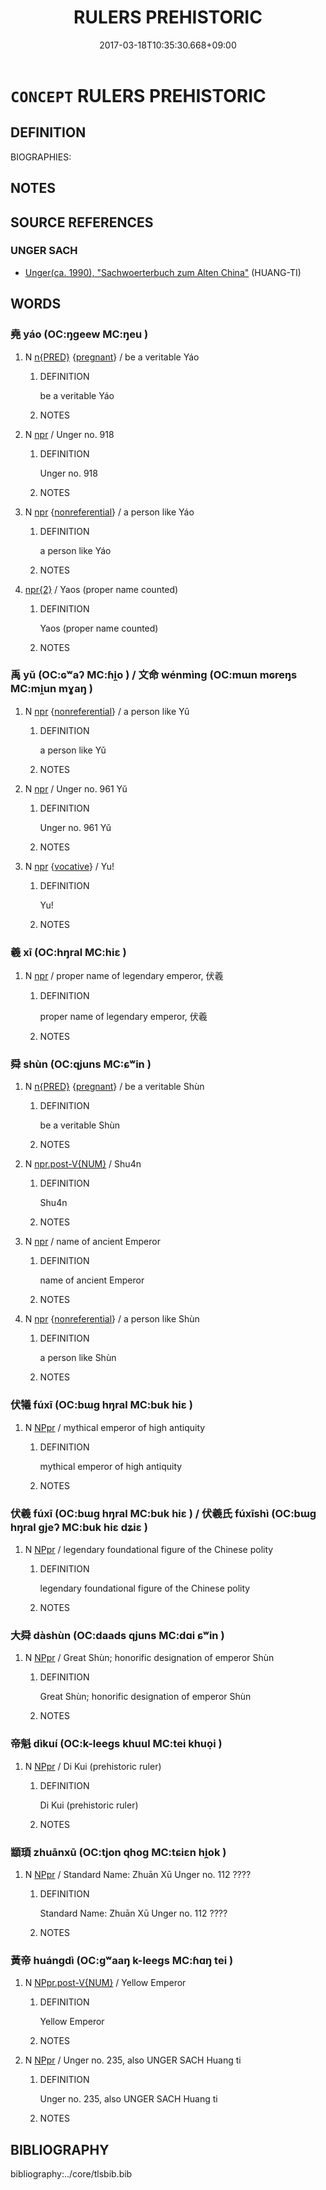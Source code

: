 # -*- mode: mandoku-tls-view -*-
#+TITLE: RULERS PREHISTORIC
#+DATE: 2017-03-18T10:35:30.668+09:00        
#+STARTUP: content
* =CONCEPT= RULERS PREHISTORIC
:PROPERTIES:
:CUSTOM_ID: uuid-f1a5528f-eea7-4249-9d33-67e324a4108a
:TR_ZH: 史前君主
:END:
** DEFINITION

BIOGRAPHIES:

** NOTES

** SOURCE REFERENCES
*** UNGER SACH
 - [[cite:UNGER-SACH][Unger(ca. 1990), "Sachwoerterbuch zum Alten China"]] (HUANG-TI)
** WORDS
   :PROPERTIES:
   :VISIBILITY: children
   :END:
*** 堯 yáo (OC:ŋɡeew MC:ŋeu )
:PROPERTIES:
:CUSTOM_ID: uuid-948ef333-76e4-4d1f-9dac-6592943b196b
:Char+: 堯(32,9/12) 
:GY_IDS+: uuid-de886ec3-675e-41de-89e3-fdddd5b4e912
:PY+: yáo     
:OC+: ŋɡeew     
:MC+: ŋeu     
:END: 
**** N [[tls:syn-func::#uuid-ea7b4cf1-fe27-4ed9-afb0-7f7fa9950f84][n{PRED}]] {[[tls:sem-feat::#uuid-c68d7009-1d5c-499b-b686-acfc9e7da0da][pregnant]]} / be a veritable Yáo
:PROPERTIES:
:CUSTOM_ID: uuid-b44a083f-fd60-46f7-8627-c227e89ddc97
:END:
****** DEFINITION

be a veritable Yáo

****** NOTES

**** N [[tls:syn-func::#uuid-bdf5c789-bfd8-4a3d-b6f7-2123f345d770][npr]] / Unger no. 918
:PROPERTIES:
:CUSTOM_ID: uuid-ff278f15-2432-4add-ba02-dafe8ae8efa9
:END:
****** DEFINITION

Unger no. 918

****** NOTES

**** N [[tls:syn-func::#uuid-bdf5c789-bfd8-4a3d-b6f7-2123f345d770][npr]] {[[tls:sem-feat::#uuid-f8182437-4c38-4cc9-a6f8-b4833cdea2ba][nonreferential]]} / a person like Yáo
:PROPERTIES:
:CUSTOM_ID: uuid-4276d060-cd51-4971-b647-621f71f14dc0
:WARRING-STATES-CURRENCY: 4
:END:
****** DEFINITION

a person like Yáo

****** NOTES

****  [[tls:syn-func::#uuid-2dc23af9-ac81-4a01-9bf7-0f6644145476][npr{2}]] / Yaos (proper name counted)
:PROPERTIES:
:CUSTOM_ID: uuid-2093d19a-ea0a-4402-8e96-ea34dfd6c54f
:END:
****** DEFINITION

Yaos (proper name counted)

****** NOTES

*** 禹 yǔ (OC:ɢʷaʔ MC:ɦi̯o ) / 文命 wénmìng (OC:mɯn mɢreŋs MC:mi̯un mɣaŋ )
:PROPERTIES:
:CUSTOM_ID: uuid-1da09f66-ee6c-47cd-9228-bf7e7ef2584d
:Char+: 禹(114,4/9) 
:Char+: 文(67,0/4) 命(30,5/8) 
:GY_IDS+: uuid-247e60e6-89e9-43de-85ac-a44a8a5599df
:PY+: yǔ     
:OC+: ɢʷaʔ     
:MC+: ɦi̯o     
:GY_IDS+: uuid-9bad1e6b-8012-44fa-9361-adf5aa491542 uuid-459b0d38-95fa-4d14-a8a8-a032552579a1
:PY+: wén mìng    
:OC+: mɯn mɢreŋs    
:MC+: mi̯un mɣaŋ    
:END: 
**** N [[tls:syn-func::#uuid-bdf5c789-bfd8-4a3d-b6f7-2123f345d770][npr]] {[[tls:sem-feat::#uuid-f8182437-4c38-4cc9-a6f8-b4833cdea2ba][nonreferential]]} / a person like Yǔ
:PROPERTIES:
:CUSTOM_ID: uuid-f36d5d2d-8288-425f-90e5-1bc7eac2d76d
:WARRING-STATES-CURRENCY: 3
:END:
****** DEFINITION

a person like Yǔ

****** NOTES

**** N [[tls:syn-func::#uuid-bdf5c789-bfd8-4a3d-b6f7-2123f345d770][npr]] / Unger no. 961 Yǔ
:PROPERTIES:
:CUSTOM_ID: uuid-3df24fe0-2418-46e8-bc94-a52b490dd0da
:END:
****** DEFINITION

Unger no. 961 Yǔ

****** NOTES

**** N [[tls:syn-func::#uuid-bdf5c789-bfd8-4a3d-b6f7-2123f345d770][npr]] {[[tls:sem-feat::#uuid-3903ed14-2d1f-4023-af77-5fb0374501a2][vocative]]} / Yu!
:PROPERTIES:
:CUSTOM_ID: uuid-562737a4-c598-452a-9593-a930b417fa8b
:END:
****** DEFINITION

Yu!

****** NOTES

*** 羲 xī (OC:hŋral MC:hiɛ )
:PROPERTIES:
:CUSTOM_ID: uuid-34026ada-7cc4-46e2-8865-e11c30b13694
:Char+: 羲(123,10/16) 
:GY_IDS+: uuid-bec8d749-276d-4215-91fb-c32b0120371b
:PY+: xī     
:OC+: hŋral     
:MC+: hiɛ     
:END: 
**** N [[tls:syn-func::#uuid-bdf5c789-bfd8-4a3d-b6f7-2123f345d770][npr]] / proper name of legendary emperor, 伏羲
:PROPERTIES:
:CUSTOM_ID: uuid-04d2b886-cedf-45c6-8eb1-1f39c758270c
:END:
****** DEFINITION

proper name of legendary emperor, 伏羲

****** NOTES

*** 舜 shùn (OC:qjuns MC:ɕʷin )
:PROPERTIES:
:CUSTOM_ID: uuid-c952492d-b0fc-48e4-805f-4ef3bdfc0ccc
:Char+: 舜(136,6/12) 
:GY_IDS+: uuid-06f3c1d4-071e-424a-9ac1-9ecb0e9b54c9
:PY+: shùn     
:OC+: qjuns     
:MC+: ɕʷin     
:END: 
**** N [[tls:syn-func::#uuid-ea7b4cf1-fe27-4ed9-afb0-7f7fa9950f84][n{PRED}]] {[[tls:sem-feat::#uuid-c68d7009-1d5c-499b-b686-acfc9e7da0da][pregnant]]} / be a veritable Shùn
:PROPERTIES:
:CUSTOM_ID: uuid-e4e8dc31-f87e-4e7e-924a-0a561a1ad510
:END:
****** DEFINITION

be a veritable Shùn

****** NOTES

**** N [[tls:syn-func::#uuid-70afe7f2-e346-4d4b-8e31-c80c4ffb93fb][npr.post-V{NUM}]] / Shu4n
:PROPERTIES:
:CUSTOM_ID: uuid-5203327e-177a-4b0a-8d2e-7751d87c50a7
:END:
****** DEFINITION

Shu4n

****** NOTES

**** N [[tls:syn-func::#uuid-bdf5c789-bfd8-4a3d-b6f7-2123f345d770][npr]] / name of ancient Emperor
:PROPERTIES:
:CUSTOM_ID: uuid-7ff1faa2-ad5d-4786-b68a-e53473784c09
:END:
****** DEFINITION

name of ancient Emperor

****** NOTES

**** N [[tls:syn-func::#uuid-bdf5c789-bfd8-4a3d-b6f7-2123f345d770][npr]] {[[tls:sem-feat::#uuid-f8182437-4c38-4cc9-a6f8-b4833cdea2ba][nonreferential]]} / a person like Shùn
:PROPERTIES:
:CUSTOM_ID: uuid-c2898987-2cb8-474b-9dc9-98c8d83ecef1
:WARRING-STATES-CURRENCY: 4
:END:
****** DEFINITION

a person like Shùn

****** NOTES

*** 伏犧 fúxī (OC:bɯɡ hŋral MC:buk hiɛ )
:PROPERTIES:
:CUSTOM_ID: uuid-e0716956-f0b0-4e02-8d40-4794d92253f9
:Char+: 伏(9,4/6) 犧(93,16/20) 
:GY_IDS+: uuid-0b8dea74-8a9e-4899-b1a2-38988a4d58dc uuid-1665c918-ac99-4e01-a414-4c1d631600f1
:PY+: fú xī    
:OC+: bɯɡ hŋral    
:MC+: buk hiɛ    
:END: 
**** N [[tls:syn-func::#uuid-c43c0bab-2810-42a4-a6be-e4641d9b6632][NPpr]] / mythical emperor of high antiquity
:PROPERTIES:
:CUSTOM_ID: uuid-9e0142ed-78f1-448f-8fe8-946290c09c75
:END:
****** DEFINITION

mythical emperor of high antiquity

****** NOTES

*** 伏羲 fúxī (OC:bɯɡ hŋral MC:buk hiɛ ) / 伏羲氏 fúxīshì (OC:bɯɡ hŋral ɡjeʔ MC:buk hiɛ dʑiɛ )
:PROPERTIES:
:CUSTOM_ID: uuid-e8530c73-a481-4400-9d4e-aa280ae9aa59
:Char+: 伏(9,4/6) 羲(123,10/16) 
:Char+: 伏(9,4/6) 羲(123,10/16) 氏(83,0/4) 
:GY_IDS+: uuid-0b8dea74-8a9e-4899-b1a2-38988a4d58dc uuid-bec8d749-276d-4215-91fb-c32b0120371b
:PY+: fú xī    
:OC+: bɯɡ hŋral    
:MC+: buk hiɛ    
:GY_IDS+: uuid-0b8dea74-8a9e-4899-b1a2-38988a4d58dc uuid-bec8d749-276d-4215-91fb-c32b0120371b uuid-ce1dc69f-4d06-4af9-9c55-1ed9e5f589a7
:PY+: fú xī shì   
:OC+: bɯɡ hŋral ɡjeʔ   
:MC+: buk hiɛ dʑiɛ   
:END: 
**** N [[tls:syn-func::#uuid-c43c0bab-2810-42a4-a6be-e4641d9b6632][NPpr]] / legendary foundational figure of the Chinese polity
:PROPERTIES:
:CUSTOM_ID: uuid-6fece684-0ef6-4922-a4ae-315c0a8bc102
:END:
****** DEFINITION

legendary foundational figure of the Chinese polity

****** NOTES

*** 大舜 dàshùn (OC:daads qjuns MC:dɑi ɕʷin )
:PROPERTIES:
:CUSTOM_ID: uuid-726235d8-88bf-4c22-90a7-84925d7dbe14
:Char+: 大(37,0/3) 舜(136,6/12) 
:GY_IDS+: uuid-ae3f9bb5-89cd-46d2-bc7a-cb2ef0e9d8d8 uuid-06f3c1d4-071e-424a-9ac1-9ecb0e9b54c9
:PY+: dà shùn    
:OC+: daads qjuns    
:MC+: dɑi ɕʷin    
:END: 
**** N [[tls:syn-func::#uuid-c43c0bab-2810-42a4-a6be-e4641d9b6632][NPpr]] / Great Shùn; honorific designation of emperor Shùn
:PROPERTIES:
:CUSTOM_ID: uuid-5df9b9dc-3976-4f1d-9153-7e68b19f98fd
:WARRING-STATES-CURRENCY: 4
:END:
****** DEFINITION

Great Shùn; honorific designation of emperor Shùn

****** NOTES

*** 帝魁 dìkuí (OC:k-leeɡs khuul MC:tei khuo̝i )
:PROPERTIES:
:CUSTOM_ID: uuid-59429420-9a3d-4f5d-a792-833486744c26
:Char+: 帝(50,6/9) 魁(194,4/14) 
:GY_IDS+: uuid-acb1caf7-bcdd-4c25-9018-9a9847b17556 uuid-557d356e-2314-48f2-a032-65f1086e4273
:PY+: dì kuí    
:OC+: k-leeɡs khuul    
:MC+: tei khuo̝i    
:END: 
**** N [[tls:syn-func::#uuid-c43c0bab-2810-42a4-a6be-e4641d9b6632][NPpr]] / Di Kui (prehistoric ruler)
:PROPERTIES:
:CUSTOM_ID: uuid-ed80d9d5-ba0a-4d91-a46a-44f2209ad9f5
:END:
****** DEFINITION

Di Kui (prehistoric ruler)

****** NOTES

*** 顓頊 zhuānxū (OC:tjon qhoɡ MC:tɕiɛn hi̯ok )
:PROPERTIES:
:CUSTOM_ID: uuid-bc331873-6a06-4f9b-9512-add5db03f4bd
:Char+: 顓(181,9/18) 頊(181,4/13) 
:GY_IDS+: uuid-bb9b4425-bfeb-4951-aba2-3f7e29a9bf1f uuid-22a2c0e0-7420-40ca-b037-1d2e573e2eb6
:PY+: zhuān xū    
:OC+: tjon qhoɡ    
:MC+: tɕiɛn hi̯ok    
:END: 
**** N [[tls:syn-func::#uuid-c43c0bab-2810-42a4-a6be-e4641d9b6632][NPpr]] / Standard Name: Zhuān Xū Unger no. 112 ????
:PROPERTIES:
:CUSTOM_ID: uuid-a1151d73-45b3-47d7-afb7-20d3185cd853
:END:
****** DEFINITION

Standard Name: Zhuān Xū Unger no. 112 ????

****** NOTES

*** 黃帝 huángdì (OC:ɡʷaaŋ k-leeɡs MC:ɦɑŋ tei )
:PROPERTIES:
:CUSTOM_ID: uuid-24a76216-54a2-43ac-b12b-3d12e5fbbf66
:Char+: 黃(201,0/12) 帝(50,6/9) 
:GY_IDS+: uuid-fa094907-e396-4c42-8911-4550eb87a638 uuid-acb1caf7-bcdd-4c25-9018-9a9847b17556
:PY+: huáng dì    
:OC+: ɡʷaaŋ k-leeɡs    
:MC+: ɦɑŋ tei    
:END: 
**** N [[tls:syn-func::#uuid-f6198559-0d5b-40f2-8fdc-e1f0d4f97f0c][NPpr.post-V{NUM}]] / Yellow Emperor
:PROPERTIES:
:CUSTOM_ID: uuid-0c4261de-c279-4184-b7a1-9857c12fb3d9
:END:
****** DEFINITION

Yellow Emperor

****** NOTES

**** N [[tls:syn-func::#uuid-c43c0bab-2810-42a4-a6be-e4641d9b6632][NPpr]] / Unger no. 235, also UNGER SACH Huang ti
:PROPERTIES:
:CUSTOM_ID: uuid-b98bf99b-1297-4318-90da-737610bfb1d4
:END:
****** DEFINITION

Unger no. 235, also UNGER SACH Huang ti

****** NOTES

** BIBLIOGRAPHY
bibliography:../core/tlsbib.bib
